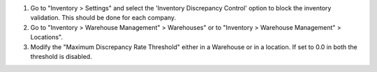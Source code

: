 #. Go to "Inventory > Settings" and select the 'Inventory Discrepancy Control' option to block the inventory validation. This should be done for each company.
#. Go to "Inventory > Warehouse Management" > Warehouses" or to "Inventory >
   Warehouse Management" > Locations".
#. Modify the "Maximum Discrepancy Rate Threshold" either in a Warehouse or
   in a location. If set to 0.0 in both the threshold is disabled.
